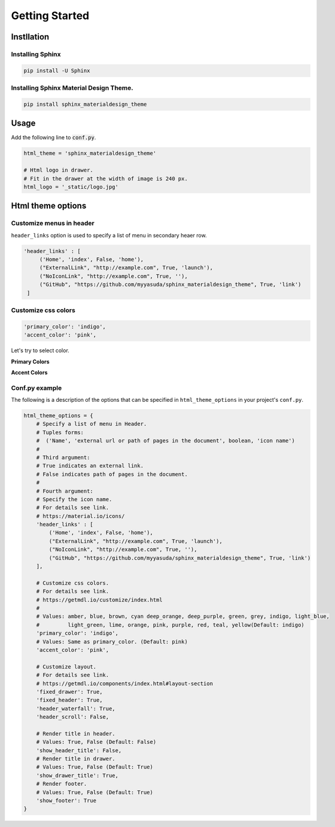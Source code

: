 ================
Getting Started
================

Instllation
===========

------------------
Installing Sphinx
------------------


.. code-block:: shell

   pip install -U Sphinx

-----------------------------------------
Installing Sphinx Material Design Theme.
-----------------------------------------

.. code-block:: shell

   pip install sphinx_materialdesign_theme


Usage
========

Add the following line to :code:`conf.py`.

.. code-block:: python

   html_theme = 'sphinx_materialdesign_theme'

   # Html logo in drawer.
   # Fit in the drawer at the width of image is 240 px.
   html_logo = '_static/logo.jpg'


Html theme options
==================

-------------------------
Customize menus in header
-------------------------

``header_links`` option is used to specify a list of menu in secondary heaer row.

.. code-block:: rst

   'header_links' : [
        ('Home', 'index', False, 'home'),
        ("ExternalLink", "http://example.com", True, 'launch'),
        ("NoIconLink", "http://example.com", True, ''),
        ("GitHub", "https://github.com/myyasuda/sphinx_materialdesign_theme", True, 'link')
    ]


--------------------
Customize css colors
--------------------

.. code-block:: rst

       'primary_color': 'indigo',
       'accent_color': 'pink',

Let's try to select color.

**Primary Colors**

.. raw:: html

   <style type="text/css">
       .color-pick-container {
          display: flex;
          flex-wrap: wrap;
          padding: 0 0 20px 0;
       }
       .color-pick-container > button {
           margin: 0 5px 5px 0;
           color: white !important;
           width: 125px;
           height: 48px;
       }
       .color-pick-container > button[name="indigo"] {
           background-color: rgb(63,81,181) !important;
       }
       .color-pick-container > button[name="blue"] {
           background-color: rgb(33,150,243) !important;
       }
       .color-pick-container > button[name="light_blue"] {
           background-color: rgb(3,169,244) !important;
       }
       .color-pick-container > button[name="cyan"] {
           background-color: rgb(0,188,212) !important;
       }
       .color-pick-container > button[name="teal"] {
           background-color: rgb(0, 150, 136) !important;
       }
       .color-pick-container > button[name="green"] {
           background-color: rgb(76, 175, 80) !important;
       }
       .color-pick-container > button[name="light_green"] {
           background-color: rgb(139, 195, 74) !important;
       }
       .color-pick-container > button[name="lime"] {
           background-color: rgb(205, 220, 57) !important;
       }
       .color-pick-container > button[name="yellow"] {
           background-color: rgb(255, 235, 59) !important;
       }
       .color-pick-container > button[name="amber"] {
           background-color: rgb(255, 193, 7) !important;
       }
       .color-pick-container > button[name="orange"] {
           background-color: rgb(255, 152, 0) !important;
       }
       .color-pick-container > button[name="brown"] {
           background-color: rgb(121, 85, 72) !important;
       }
       .color-pick-container > button[name="blue_grey"] {
           background-color: rgb(96, 125, 139) !important;
       }
       .color-pick-container > button[name="grey"] {
           background-color: rgb(158, 158, 158) !important;
       }
       .color-pick-container > button[name="deep_orange"] {
           background-color: rgb(255, 87, 34) !important;
       }
       .color-pick-container > button[name="red"] {
           background-color: rgb(244, 67, 54) !important;
       }
       .color-pick-container > button[name="pink"] {
           background-color: rgb(233, 30, 99) !important;
       }
       .color-pick-container > button[name="purple"] {
           background-color: rgb(156, 39, 176) !important;
       }
       .color-pick-container > button[name="deep_purple"] {
           background-color: rgb(103, 58, 183) !important;
       }
   </style>

   <div class="color-pick-container">
        <button class="primary-color-pick-button mdl-button mdl-js-button mdl-button--raised mdl-js-ripple-effect mdl-button--colored" name="indigo">indigo</button>
        <button class="primary-color-pick-button mdl-button mdl-js-button mdl-button--raised mdl-js-ripple-effect mdl-button--colored" name="blue">blue</button>
        <button class="primary-color-pick-button mdl-button mdl-js-button mdl-button--raised mdl-js-ripple-effect mdl-button--colored" name="light_blue">light blue</button>
        <button class="primary-color-pick-button mdl-button mdl-js-button mdl-button--raised mdl-js-ripple-effect mdl-button--colored" name="cyan">cyan</button>
        <button class="primary-color-pick-button mdl-button mdl-js-button mdl-button--raised mdl-js-ripple-effect mdl-button--colored" name="teal">teal</button>
        <button class="primary-color-pick-button mdl-button mdl-js-button mdl-button--raised mdl-js-ripple-effect mdl-button--colored" name="green">green</button>
        <button class="primary-color-pick-button mdl-button mdl-js-button mdl-button--raised mdl-js-ripple-effect mdl-button--colored" name="light_green">light green</button>
        <button class="primary-color-pick-button mdl-button mdl-js-button mdl-button--raised mdl-js-ripple-effect mdl-button--colored" name="lime">lime</button>
        <button class="primary-color-pick-button mdl-button mdl-js-button mdl-button--raised mdl-js-ripple-effect mdl-button--colored" name="yellow">yellow</button>
        <button class="primary-color-pick-button mdl-button mdl-js-button mdl-button--raised mdl-js-ripple-effect mdl-button--colored" name="amber">amber</button>
        <button class="primary-color-pick-button mdl-button mdl-js-button mdl-button--raised mdl-js-ripple-effect mdl-button--colored" name="orange">orange</button>
        <button class="primary-color-pick-button mdl-button mdl-js-button mdl-button--raised mdl-js-ripple-effect mdl-button--colored" name="brown">brown</button>
        <button class="primary-color-pick-button mdl-button mdl-js-button mdl-button--raised mdl-js-ripple-effect mdl-button--colored" name="blue_grey">blue grey</button>
        <button class="primary-color-pick-button mdl-button mdl-js-button mdl-button--raised mdl-js-ripple-effect mdl-button--colored" name="grey">grey</button>
        <button class="primary-color-pick-button mdl-button mdl-js-button mdl-button--raised mdl-js-ripple-effect mdl-button--colored" name="deep_orange">deep orange</button>
        <button class="primary-color-pick-button mdl-button mdl-js-button mdl-button--raised mdl-js-ripple-effect mdl-button--colored" name="red">red</button>
        <button class="primary-color-pick-button mdl-button mdl-js-button mdl-button--raised mdl-js-ripple-effect mdl-button--colored" name="pink">pink</button>
        <button class="primary-color-pick-button mdl-button mdl-js-button mdl-button--raised mdl-js-ripple-effect mdl-button--colored" name="purple">purple</button>
        <!--
        <button class="primary-color-pick-button mdl-button mdl-js-button mdl-button--raised mdl-js-ripple-effect mdl-button--colored" name="deep_purple">deep purple</button>
        -->
   </div>

**Accent Colors**

.. raw:: html

   <div class="color-pick-container">
        <button class="accent-color-pick-button mdl-button mdl-js-button mdl-button--raised mdl-js-ripple-effect mdl-button--colored" name="indigo">indigo</button>
        <button class="accent-color-pick-button mdl-button mdl-js-button mdl-button--raised mdl-js-ripple-effect mdl-button--colored" name="blue">blue</button>
        <button class="accent-color-pick-button mdl-button mdl-js-button mdl-button--raised mdl-js-ripple-effect mdl-button--colored" name="light_blue">light blue</button>
        <button class="accent-color-pick-button mdl-button mdl-js-button mdl-button--raised mdl-js-ripple-effect mdl-button--colored" name="cyan">cyan</button>
        <button class="accent-color-pick-button mdl-button mdl-js-button mdl-button--raised mdl-js-ripple-effect mdl-button--colored" name="teal">teal</button>
        <button class="accent-color-pick-button mdl-button mdl-js-button mdl-button--raised mdl-js-ripple-effect mdl-button--colored" name="green">green</button>
        <button class="accent-color-pick-button mdl-button mdl-js-button mdl-button--raised mdl-js-ripple-effect mdl-button--colored" name="light_green">light green</button>
        <button class="accent-color-pick-button mdl-button mdl-js-button mdl-button--raised mdl-js-ripple-effect mdl-button--colored" name="lime">lime</button>
        <button class="accent-color-pick-button mdl-button mdl-js-button mdl-button--raised mdl-js-ripple-effect mdl-button--colored" name="yellow">yellow</button>
        <button class="accent-color-pick-button mdl-button mdl-js-button mdl-button--raised mdl-js-ripple-effect mdl-button--colored" name="amber">amber</button>
        <button class="accent-color-pick-button mdl-button mdl-js-button mdl-button--raised mdl-js-ripple-effect mdl-button--colored" name="orange">orange</button>
        <button class="accent-color-pick-button mdl-button mdl-js-button mdl-button--raised mdl-js-ripple-effect mdl-button--colored" name="deep_orange">deep orange</button>
        <button class="accent-color-pick-button mdl-button mdl-js-button mdl-button--raised mdl-js-ripple-effect mdl-button--colored" name="red">red</button>
        <button class="accent-color-pick-button mdl-button mdl-js-button mdl-button--raised mdl-js-ripple-effect mdl-button--colored" name="pink">pink</button>
        <button class="accent-color-pick-button mdl-button mdl-js-button mdl-button--raised mdl-js-ripple-effect mdl-button--colored" name="purple">purple</button>
        <!--
        <button class="accent-color-pick-button mdl-button mdl-js-button mdl-button--raised mdl-js-ripple-effect mdl-button--colored" name="deep_purple">deep purple</button>
        -->
    </div>
   <script>
   $(function(){
        var $primaryColor = $('.primary-color-pick-button');
        var $accentColor = $('.accent-color-pick-button');
        var primary = 'indigo';
        var accent = 'pink';
        function toggle() {
            $primaryColor.each(function(index, e) {
                var $e = $(e);
                var name = $e.attr('name');
                if (name === accent) {
                    $e.prop("disabled", true);
                } else {
                    $e.prop("disabled", false);
                }
            });
            $accentColor.each(function(index, e) {
                var $e = $(e);
                var name = $e.attr('name');
                if (name === primary) {
                    $e.prop("disabled", true);
                } else {
                    $e.prop("disabled", false);
                }
            });
        }
        function changeCss(){
            var $css = $('link[href*="material-design-lite"]');
            var href = $css.attr('href');
            $css.attr('href', href.replace(/material\..*-.*\.min\.css/g, 'material.' + primary + '-' + accent + '.min.css'))
        }

        $primaryColor.click(function() {
            var $this = $(this);
            primary = $this.attr('name');
            toggle();
            changeCss();
        });
        $accentColor.click(function() {
            var $this = $(this);
            accent = $this.attr('name');
            toggle();
            changeCss();
        });

        toggle();
   });
   </script>


---------------
Conf.py example
---------------

The following is a description of the options that can be specified in ``html_theme_options`` in your project's ``conf.py``.

.. code-block:: python

   html_theme_options = {
       # Specify a list of menu in Header.
       # Tuples forms:
       #  ('Name', 'external url or path of pages in the document', boolean, 'icon name')
       #
       # Third argument:
       # True indicates an external link.
       # False indicates path of pages in the document.
       #
       # Fourth argument:
       # Specify the icon name.
       # For details see link.
       # https://material.io/icons/
       'header_links' : [
           ('Home', 'index', False, 'home'),
           ("ExternalLink", "http://example.com", True, 'launch'),
           ("NoIconLink", "http://example.com", True, ''),
           ("GitHub", "https://github.com/myyasuda/sphinx_materialdesign_theme", True, 'link')
       ],

       # Customize css colors.
       # For details see link.
       # https://getmdl.io/customize/index.html
       #
       # Values: amber, blue, brown, cyan deep_orange, deep_purple, green, grey, indigo, light_blue,
       #         light_green, lime, orange, pink, purple, red, teal, yellow(Default: indigo)
       'primary_color': 'indigo',
       # Values: Same as primary_color. (Default: pink)
       'accent_color': 'pink',

       # Customize layout.
       # For details see link.
       # https://getmdl.io/components/index.html#layout-section
       'fixed_drawer': True,
       'fixed_header': True,
       'header_waterfall': True,
       'header_scroll': False,

       # Render title in header.
       # Values: True, False (Default: False)
       'show_header_title': False,
       # Render title in drawer.
       # Values: True, False (Default: True)
       'show_drawer_title': True,
       # Render footer.
       # Values: True, False (Default: True)
       'show_footer': True
   }

